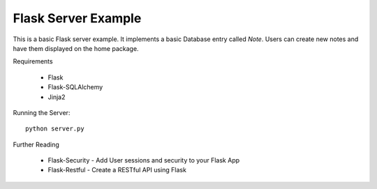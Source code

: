 Flask Server Example
====================

This is a basic Flask server example. It implements a basic
Database entry called `Note`. Users can create new notes and have them
displayed on the home package.

Requirements

    * Flask
    * Flask-SQLAlchemy
    * Jinja2

Running the Server::

    python server.py

Further Reading

    * Flask-Security - Add User sessions and security to your Flask App
    * Flask-Restful - Create a RESTful API using Flask
